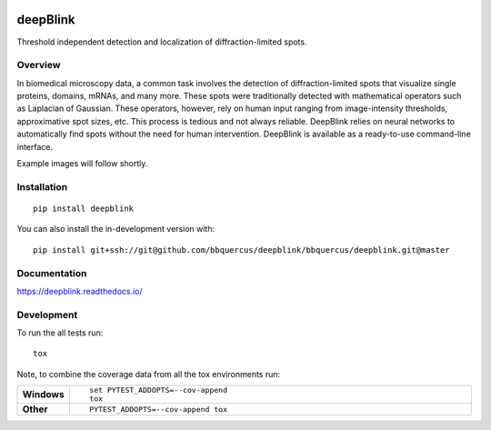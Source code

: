 .. image:: https://badge.fury.io/py/deepblink.svg
    :target: https://badge.fury.io/py/deepblink
    :alt: Pypi package version number.
.. image:: https://travis-ci.org/BBQuercus/deepBlink.svg?branch=master
    :target: https://travis-ci.org/BBQuercus/deepBlink
    :alt: Travis CI build status.
.. image:: https://ci.appveyor.com/api/projects/status/86ylig998derkv0c/branch/master?svg=true
    :target: https://ci.appveyor.com/project/BBQuercus/deepblink/branch/master
    :alt: Appveyor build status.
.. image:: https://img.shields.io/badge/License-MIT-brightgreen.svg
    :alt: GitHub code licence is MIT.
.. .. image:: https://codecov.io/gh/BBQuercus/deepBlink/branch/master/graph/badge.svg
..     :target: https://codecov.io/gh/BBQuercus/deepBlink
..     :alt: Codecov test coverage.

.. raw:: html

    <img src="https://github.com/bbquercus/deepblink/raw/master/images/logo.jpg" width="200px" align="right" alt="Logo of deepBlink.">

============
deepBlink
============

Threshold independent detection and localization of diffraction-limited spots.


Overview
============
In biomedical microscopy data, a common task involves the detection of
diffraction-limited spots that visualize single proteins, domains, mRNAs,
and many more. These spots were traditionally detected with mathematical
operators such as Laplacian of Gaussian. These operators, however, rely
on human input ranging from image-intensity thresholds, approximative
spot sizes, etc. This process is tedious and not always reliable. DeepBlink
relies on neural networks to automatically find spots without the need for
human intervention. DeepBlink is available as a ready-to-use command-line
interface.

Example images will follow shortly.

Installation
============

::

    pip install deepblink

You can also install the in-development version with::

    pip install git+ssh://git@github.com/bbquercus/deepblink/bbquercus/deepblink.git@master

Documentation
=============


https://deepblink.readthedocs.io/


Development
===========

To run the all tests run::

    tox

Note, to combine the coverage data from all the tox environments run:

.. list-table::
    :widths: 10 90
    :stub-columns: 1

    - - Windows
      - ::

            set PYTEST_ADDOPTS=--cov-append
            tox

    - - Other
      - ::

            PYTEST_ADDOPTS=--cov-append tox
